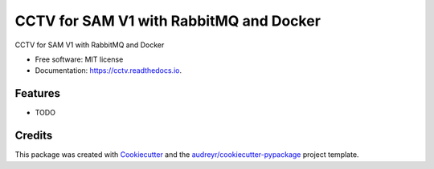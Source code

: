 ========================================
CCTV for SAM V1 with RabbitMQ and Docker
========================================


.. image:: https://img.shields.io/pypi/v/cctv.svg
        :target: https://pypi.python.org/pypi/cctv

.. image:: https://img.shields.io/travis/manqx/cctv.svg
        :target: https://travis-ci.org/manqx/cctv

.. image:: https://readthedocs.org/projects/cctv/badge/?version=latest
        :target: https://cctv.readthedocs.io/en/latest/?badge=latest
        :alt: Documentation Status




CCTV for SAM V1 with RabbitMQ and Docker


* Free software: MIT license
* Documentation: https://cctv.readthedocs.io.


Features
--------

* TODO

Credits
-------

This package was created with Cookiecutter_ and the `audreyr/cookiecutter-pypackage`_ project template.

.. _Cookiecutter: https://github.com/audreyr/cookiecutter
.. _`audreyr/cookiecutter-pypackage`: https://github.com/audreyr/cookiecutter-pypackage
